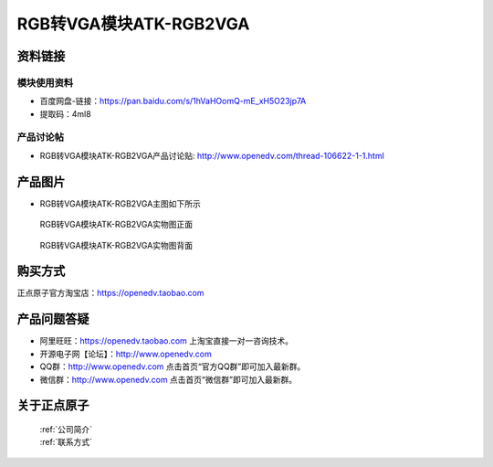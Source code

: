 .. 正点原子产品资料汇总, created by 2020-03-19 正点原子-alientek 

RGB转VGA模块ATK-RGB2VGA
============================================



资料链接
------------

模块使用资料
^^^^^^^^^^

- 百度网盘-链接：https://pan.baidu.com/s/1hVaHOomQ-mE_xH5O23jp7A
- 提取码：4ml8 
  
产品讨论帖
^^^^^^^^^^

- RGB转VGA模块ATK-RGB2VGA产品讨论贴: http://www.openedv.com/thread-106622-1-1.html 


产品图片
--------

- RGB转VGA模块ATK-RGB2VGA主图如下所示

.. _pic_major_RGBVGA:

.. figure:: media/RGBVGA.png


   
  RGB转VGA模块ATK-RGB2VGA实物图正面



.. _pic_major_RGBVGAB:

.. figure:: media/RGBVGAB.png


   
  RGB转VGA模块ATK-RGB2VGA实物图背面


购买方式
-------- 

正点原子官方淘宝店：https://openedv.taobao.com 




产品问题答疑
------------

- 阿里旺旺：https://openedv.taobao.com 上淘宝直接一对一咨询技术。  
- 开源电子网【论坛】：http://www.openedv.com 
- QQ群：http://www.openedv.com   点击首页“官方QQ群”即可加入最新群。 
- 微信群：http://www.openedv.com 点击首页“微信群”即可加入最新群。
  


关于正点原子  
-----------------

 | :ref:`公司简介` 
 | :ref:`联系方式`


